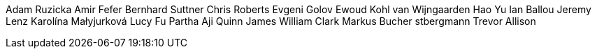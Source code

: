 Adam Ruzicka
Amir Fefer
Bernhard Suttner
Chris Roberts
Evgeni Golov
Ewoud Kohl van Wijngaarden
Hao Yu
Ian Ballou
Jeremy Lenz
Karolína Małyjurková
Lucy Fu
Partha Aji
Quinn James
William Clark
Markus Bucher
stbergmann
Trevor Allison
